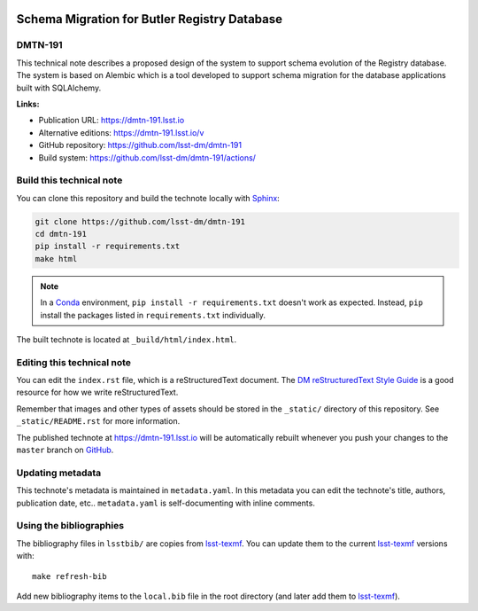 .. image:: https://img.shields.io/badge/dmtn--191-lsst.io-brightgreen.svg
   :target: https://dmtn-191.lsst.io
.. image:: https://github.com/lsst-dm/dmtn-191/workflows/CI/badge.svg
   :target: https://github.com/lsst-dm/dmtn-191/actions/
..
  Uncomment this section and modify the DOI strings to include a Zenodo DOI badge in the README
  .. image:: https://zenodo.org/badge/doi/10.5281/zenodo.#####.svg
     :target: http://dx.doi.org/10.5281/zenodo.#####

#############################################
Schema Migration for Butler Registry Database
#############################################

DMTN-191
========

This technical note describes a proposed design of the system to support schema evolution of the Registry database. The system is based on Alembic which is a tool developed to support schema migration for the database applications built with SQLAlchemy.

**Links:**

- Publication URL: https://dmtn-191.lsst.io
- Alternative editions: https://dmtn-191.lsst.io/v
- GitHub repository: https://github.com/lsst-dm/dmtn-191
- Build system: https://github.com/lsst-dm/dmtn-191/actions/


Build this technical note
=========================

You can clone this repository and build the technote locally with `Sphinx`_:

.. code-block:: bash

   git clone https://github.com/lsst-dm/dmtn-191
   cd dmtn-191
   pip install -r requirements.txt
   make html

.. note::

   In a Conda_ environment, ``pip install -r requirements.txt`` doesn't work as expected.
   Instead, ``pip`` install the packages listed in ``requirements.txt`` individually.

The built technote is located at ``_build/html/index.html``.

Editing this technical note
===========================

You can edit the ``index.rst`` file, which is a reStructuredText document.
The `DM reStructuredText Style Guide`_ is a good resource for how we write reStructuredText.

Remember that images and other types of assets should be stored in the ``_static/`` directory of this repository.
See ``_static/README.rst`` for more information.

The published technote at https://dmtn-191.lsst.io will be automatically rebuilt whenever you push your changes to the ``master`` branch on `GitHub <https://github.com/lsst-dm/dmtn-191>`_.

Updating metadata
=================

This technote's metadata is maintained in ``metadata.yaml``.
In this metadata you can edit the technote's title, authors, publication date, etc..
``metadata.yaml`` is self-documenting with inline comments.

Using the bibliographies
========================

The bibliography files in ``lsstbib/`` are copies from `lsst-texmf`_.
You can update them to the current `lsst-texmf`_ versions with::

   make refresh-bib

Add new bibliography items to the ``local.bib`` file in the root directory (and later add them to `lsst-texmf`_).

.. _Sphinx: http://sphinx-doc.org
.. _DM reStructuredText Style Guide: https://developer.lsst.io/restructuredtext/style.html
.. _this repo: ./index.rst
.. _Conda: http://conda.pydata.org/docs/
.. _lsst-texmf: https://lsst-texmf.lsst.io
